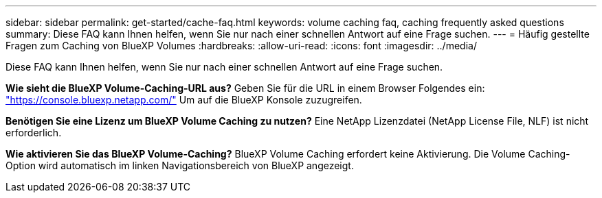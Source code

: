 ---
sidebar: sidebar 
permalink: get-started/cache-faq.html 
keywords: volume caching faq, caching frequently asked questions 
summary: Diese FAQ kann Ihnen helfen, wenn Sie nur nach einer schnellen Antwort auf eine Frage suchen. 
---
= Häufig gestellte Fragen zum Caching von BlueXP Volumes
:hardbreaks:
:allow-uri-read: 
:icons: font
:imagesdir: ../media/


[role="lead"]
Diese FAQ kann Ihnen helfen, wenn Sie nur nach einer schnellen Antwort auf eine Frage suchen.

*Wie sieht die BlueXP Volume-Caching-URL aus?*
Geben Sie für die URL in einem Browser Folgendes ein: https://console.bluexp.netapp.com/["https://console.bluexp.netapp.com/"^] Um auf die BlueXP Konsole zuzugreifen.

*Benötigen Sie eine Lizenz um BlueXP Volume Caching zu nutzen?*
Eine NetApp Lizenzdatei (NetApp License File, NLF) ist nicht erforderlich.

*Wie aktivieren Sie das BlueXP Volume-Caching?*
BlueXP Volume Caching erfordert keine Aktivierung. Die Volume Caching-Option wird automatisch im linken Navigationsbereich von BlueXP angezeigt.
